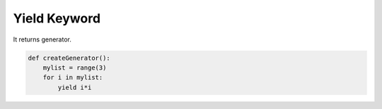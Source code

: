 Yield Keyword
-------------

It returns generator.

.. code:: python

    def createGenerator():
        mylist = range(3)
        for i in mylist:
            yield i*i
